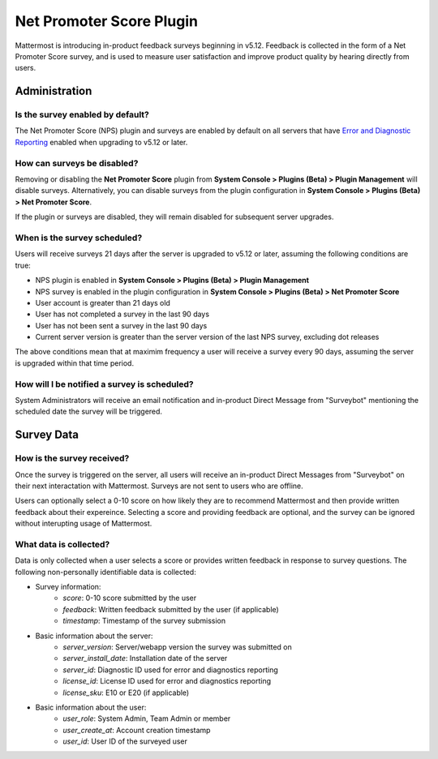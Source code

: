Net Promoter Score Plugin
=========================

Mattermost is introducing in-product feedback surveys beginning in v5.12. Feedback is collected in the form of a Net Promoter Score survey, and is used to measure user satisfaction and improve product quality by hearing directly from users. 

Administration
--------------
Is the survey enabled by default?
~~~~~~~~~~~~~~~~~~~~~~~~~~~~~~~~~
The Net Promoter Score (NPS) plugin and surveys are enabled by default on all servers that have `Error and Diagnostic Reporting <https://docs.mattermost.com/administration/telemetry.html>`_ enabled when upgrading to v5.12 or later. 

How can surveys be disabled?
~~~~~~~~~~~~~~~~~~~~~~~~~~~~
Removing or disabling the **Net Promoter Score** plugin from **System Console > Plugins (Beta) > Plugin Management** will disable surveys. Alternatively, you can disable surveys from the plugin configuration in **System Console > Plugins (Beta) > Net Promoter Score**. 

If the plugin or surveys are disabled, they will remain disabled for subsequent server upgrades.

When is the survey scheduled?
~~~~~~~~~~~~~~~~~~~~~~~~~~~~~
Users will receive surveys 21 days after the server is upgraded to v5.12 or later, assuming the following conditions are true:

- NPS plugin is enabled in **System Console > Plugins (Beta) > Plugin Management**
- NPS survey is enabled in the plugin configuration in **System Console > Plugins (Beta) > Net Promoter Score**
- User account is greater than 21 days old
- User has not completed a survey in the last 90 days
- User has not been sent a survey in the last 90 days
- Current server version is greater than the server version of the last NPS survey, excluding dot releases

The above conditions mean that at maximim frequency a user will receive a survey every 90 days, assuming the server is upgraded within that time period. 

How will I be notified a survey is scheduled?
~~~~~~~~~~~~~~~~~~~~~~~~~~~~~~~~~~~~~~~~~~~~~

System Administrators will receive an email notification and in-product Direct Message from "Surveybot" mentioning the scheduled date the survey will be triggered.

.. image:: ../images/nps-admin.png

Survey Data
-----------

How is the survey received?
~~~~~~~~~~~~~~~~~~~~~~~~~~~

Once the survey is triggered on the server, all users will receive an in-product Direct Messages from "Surveybot" on their next interactation with Mattermost. Surveys are not sent to users who are offline.

Users can optionally select a 0-10 score on how likely they are to recommend Mattermost and then provide written feedback about their expereince. Selecting a score and providing feedback are optional, and the survey can be ignored without interupting usage of Mattermost.

.. image:: ../images/nps-survey.png

What data is collected?
~~~~~~~~~~~~~~~~~~~~~~~
Data is only collected when a user selects a score or provides written feedback in response to survey questions. The following non-personally identifiable data is collected:

- Survey information:
   - `score`: 0-10 score submitted by the user
   - `feedback`: Written feedback submitted by the user (if applicable)
   - `timestamp`: Timestamp of the survey submission
- Basic information about the server: 
   - `server_version`: Server/webapp version the survey was submitted on
   - `server_install_date`: Installation date of the server
   - `server_id`: Diagnostic ID used for error and diagnostics reporting
   - `license_id`: License ID used for error and diagnostics reporting
   - `license_sku`: E10 or E20 (if applicable)
- Basic information about the user:
   - `user_role`: System Admin, Team Admin or member
   - `user_create_at`: Account creation timestamp
   - `user_id`: User ID of the surveyed user
